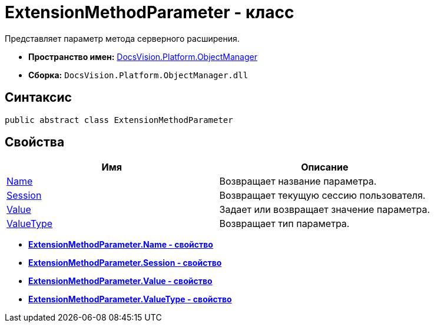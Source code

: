 = ExtensionMethodParameter - класс

Представляет параметр метода серверного расширения.

* *Пространство имен:* xref:api/DocsVision/Platform/ObjectManager/ObjectManager_NS.adoc[DocsVision.Platform.ObjectManager]
* *Сборка:* `DocsVision.Platform.ObjectManager.dll`

== Синтаксис

[source,csharp]
----
public abstract class ExtensionMethodParameter
----

== Свойства

[cols=",",options="header"]
|===
|Имя |Описание
|xref:api/DocsVision/Platform/ObjectManager/ExtensionMethodParameter.Name_PR.adoc[Name] |Возвращает название параметра.
|xref:api/DocsVision/Platform/ObjectManager/ExtensionMethodParameter.Session_PR.adoc[Session] |Возвращает текущую сессию пользователя.
|xref:api/DocsVision/Platform/ObjectManager/ExtensionMethodParameter.Value_PR.adoc[Value] |Задает или возвращает значение параметра.
|xref:api/DocsVision/Platform/ObjectManager/ExtensionMethodParameter.ValueType_PR.adoc[ValueType] |Возвращает тип параметра.
|===

* *xref:api/DocsVision/Platform/ObjectManager/ExtensionMethodParameter.Name_PR.adoc[ExtensionMethodParameter.Name - свойство]* +
* *xref:api/DocsVision/Platform/ObjectManager/ExtensionMethodParameter.Session_PR.adoc[ExtensionMethodParameter.Session - свойство]* +
* *xref:api/DocsVision/Platform/ObjectManager/ExtensionMethodParameter.Value_PR.adoc[ExtensionMethodParameter.Value - свойство]* +
* *xref:api/DocsVision/Platform/ObjectManager/ExtensionMethodParameter.ValueType_PR.adoc[ExtensionMethodParameter.ValueType - свойство]* +
